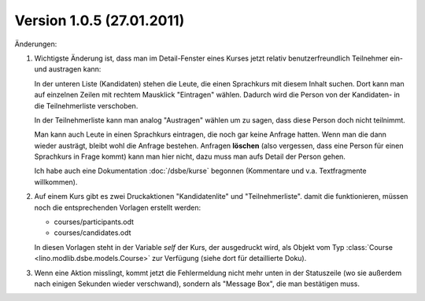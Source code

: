 Version 1.0.5 (27.01.2011)
==========================

Änderungen:

#.  Wichtigste Änderung ist, dass man im Detail-Fenster eines 
    Kurses jetzt relativ benutzerfreundlich Teilnehmer ein- 
    und austragen kann:
    
    In der unteren Liste (Kandidaten) 
    stehen die Leute, die einen Sprachkurs mit diesem Inhalt
    suchen. Dort kann man auf einzelnen Zeilen mit rechtem 
    Mausklick "Eintragen" wählen. Dadurch wird die Person 
    von der Kandidaten- in die Teilnehmerliste verschoben.
    
    In der Teilnehmerliste kann man analog "Austragen" 
    wählen um zu sagen, dass diese Person doch nicht teilnimmt.
    
    Man kann auch Leute in einen Sprachkurs eintragen, die noch gar 
    keine Anfrage hatten. 
    Wenn man die dann wieder austrägt, bleibt wohl die Anfrage 
    bestehen.
    Anfragen **löschen** (also vergessen, dass eine Person 
    für einen Sprachkurs in Frage kommt) kann man hier nicht, 
    dazu muss man aufs Detail der Person gehen.
    
    Ich habe auch eine Dokumentation :doc:`/dsbe/kurse` begonnen 
    (Kommentare und v.a. Textfragmente willkommen).

#.  Auf einem Kurs gibt es zwei Druckaktionen 
    "Kandidatenlite" und "Teilnehmerliste". damit die funktionieren, 
    müssen noch die entsprechenden Vorlagen erstellt werden:
    
    - courses/participants.odt
    - courses/candidates.odt
    
    In diesen Vorlagen steht in der Variable `self` der Kurs, der ausgedruckt wird, 
    als Objekt vom Typ :class:`Course <lino.modlib.dsbe.models.Course>` zur Verfügung 
    (siehe dort für 
    detaillierte Doku).
    
    
#.  Wenn eine Aktion misslingt, kommt jetzt die Fehlermeldung 
    nicht mehr unten in der Statuszeile 
    (wo sie außerdem nach einigen Sekunden wieder verschwand), 
    sondern als "Message Box", die man bestätigen muss.
    
